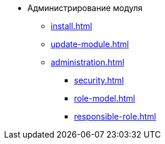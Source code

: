 * Администрирование модуля
** xref:install.adoc[]
** xref:update-module.adoc[]
** xref:administration.adoc[]
*** xref:security.adoc[]
*** xref:role-model.adoc[]
*** xref:responsible-role.adoc[]